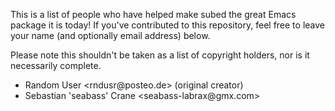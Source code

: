 #+BEGIN_COMMENT
SPDX-FileCopyrightText: 2021 The subed Authors

SPDX-License-Identifier: CC0-1.0
#+END_COMMENT

This is a list of people who have helped make subed the great Emacs
package it is today! If you've contributed to this repository, feel
free to leave your name (and optionally email address) below.

Please note this shouldn't be taken as a list of copyright holders,
nor is it necessarily complete.

- Random User <rndusr@posteo.de> (original creator)
- Sebastian 'seabass' Crane <seabass-labrax@gmx.com>
